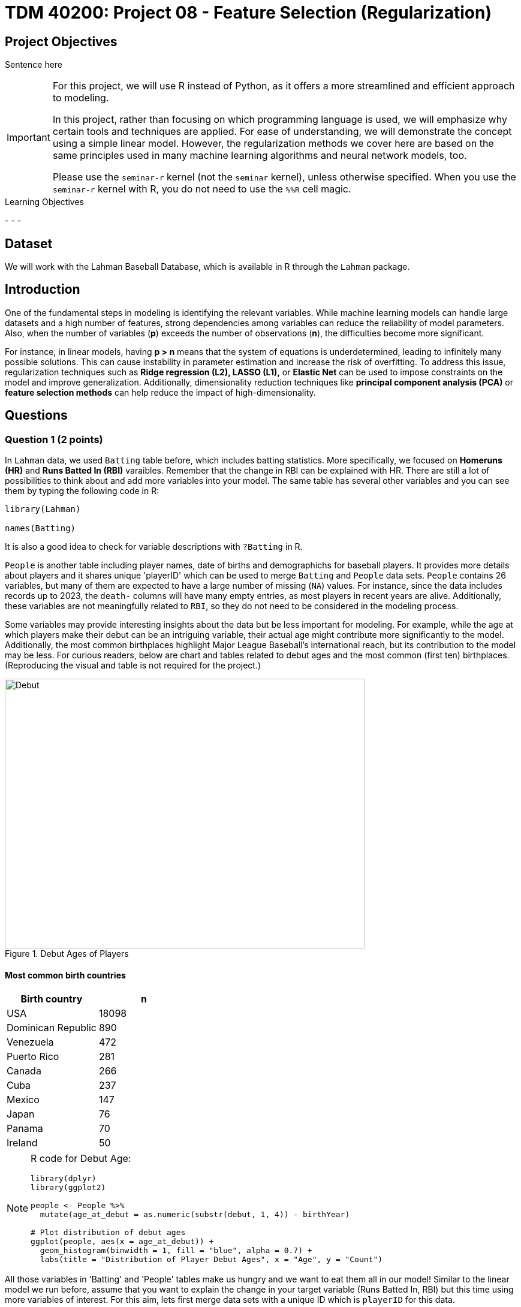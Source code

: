 = TDM 40200: Project 08 - Feature Selection (Regularization)
:page-mathjax: true

== Project Objectives

Sentence here

[IMPORTANT]
====
For this project, we will use R instead of Python, as it offers a more streamlined and efficient approach to modeling. 

In this project, rather than focusing on which programming language is used, we will emphasize why certain tools and techniques are applied. For ease of understanding, we will demonstrate the concept using a simple linear model. However, the regularization methods we cover here are based on the same principles used in many machine learning algorithms and neural network models, too.

Please use the `seminar-r` kernel (not the `seminar` kernel), unless otherwise specified. When you use the `seminar-r` kernel with R, you do not need to use the `%%R` cell magic.
====

.Learning Objectives
****
- 
- 
- 
****

== Dataset
We will work with the Lahman Baseball Database, which is available in R through the `Lahman` package. 

== Introduction

One of the fundamental steps in modeling is identifying the relevant variables. While machine learning models can handle large datasets and a high number of features, strong dependencies among variables can reduce the reliability of model parameters. Also, when the number of variables (*p*) exceeds the number of observations (*n*), the difficulties become more significant.

For instance, in linear models, having *p > n* means that the system of equations is underdetermined, leading to infinitely many possible solutions. This can cause instability in parameter estimation and increase the risk of overfitting. To address this issue, regularization techniques such as *Ridge regression (L2), LASSO (L1),* or *Elastic Net* can be used to impose constraints on the model and improve generalization. Additionally, dimensionality reduction techniques like *principal component analysis (PCA)* or *feature selection methods* can help reduce the impact of high-dimensionality.

== Questions

=== Question 1 (2 points)

In `Lahman` data, we used `Batting` table before, which includes batting statistics. More specifically, we focused on  *Homeruns (HR)* and *Runs Batted In (RBI)* varaibles. Remember that the change in RBI can be explained with HR. There are still a lot of possibilities to think about and add more variables into your model. The same table has several other variables and you can see them by typing the following code in R:

[source, R]
----
library(Lahman)

names(Batting)
----

It is also a good idea to check for variable descriptions with `?Batting` in R. 

`People` is another table including player names, date of births and demographichs for baseball players. It provides more details about players and it shares unique 'playerID' which can be used to merge `Batting` and `People` data sets. `People` contains 26 variables, but many of them are expected to have a large number of missing (`NA`) values. For instance, since the data includes records up to 2023, the `death-` columns will have many empty entries, as most players in recent years are alive. Additionally, these variables are not meaningfully related to `RBI`, so they do not need to be considered in the modeling process.

Some variables may provide interesting insights about the data but be less important for modeling. For example, while the age at which players make their debut can be an intriguing variable, their actual age might contribute more significantly to the model. Additionally, the most common birthplaces highlight Major League Baseball’s international reach, but its contribution to the model may be less. For curious readers, below are chart and tables related to debut ages and the most common (first ten) birthplaces. (Reproducing the visual and table is not required for the project.)


image::Debut.png[width=600, height=450, title="Debut Ages of Players"]

==== Most common birth countries
[cols="1,1",options="header"]
|===
| Birth country | n
| USA | 18098
| Dominican Republic | 890
| Venezuela | 472
| Puerto Rico | 281
| Canada | 266
| Cuba | 237
| Mexico | 147
| Japan | 76
| Panama | 70
| Ireland | 50
|===

[NOTE]
====
R code for Debut Age:
[source, R]
----
library(dplyr)
library(ggplot2)

people <- People %>%
  mutate(age_at_debut = as.numeric(substr(debut, 1, 4)) - birthYear)

# Plot distribution of debut ages
ggplot(people, aes(x = age_at_debut)) +
  geom_histogram(binwidth = 1, fill = "blue", alpha = 0.7) +
  labs(title = "Distribution of Player Debut Ages", x = "Age", y = "Count")
----

====

All those variables in 'Batting' and 'People' tables make us hungry and we want to eat them all in our model! Similar to the linear model we run before, assume that you want to explain the change in your target variable (Runs Batted In, RBI) but this time using more variables of interest. For this aim, lets first merge data sets with a unique ID which is `playerID` for this data.

[source, R]
----
library(dplyr)

# Merge all datasets
full_data <- Batting %>%
  left_join(People, by = "playerID") %>%
  na.omit()
----

In `People` data set, we see birth year of each player. This can be an important variable to be added in the model. But keeping in mind that this data includes records from 1871 through 2023, it maybe not be correct to add year variable into your setting. Instead of year, adding age variable can be a better solution to make sure that we count for the age differences in the model.

.Deliverables
====
- 1.1. Check out column names, first six lines and examine summary statistics for Batting and People tables. 
- 1.2. Merge two data sets by playerID
- 1.3. Add age of players into your data and named the column as 'age'.
====

[NOTE]
====
For the ease of reading, all variable are added with their codes and explanations in Appendix at the end of this document. Tables includes all variables for 'Batting' and 'People' data respectively. 
====

=== Question 2 (2 points)

Before starting to modeling, lets see the following heat map with numeric variables planned to use in modeling:

image::HeatMap.png[title="Correlations between numeric variables"]

Data visualization offers essential clues to understanding your data before initiating the modeling process. For instance: At Bats (AB), Hits (H), and Doubles (X2B) are highly correlated because they follow a natural hierarchy in baseball statistics. AB represents a player's batting opportunities, H is a subset of AB, counting successful hits, and X2B is a further subset, representing only doubles. Since more at-bats generally lead to more hits, and more hits increase the likelihood of doubles, these variables are inherently linked, resulting in strong correlations. In most cases, H (Hits) may be the best choice because it captures a player's ability to reach base successfully, encompassing both singles and extra-base hits while avoiding redundancy. 

image::HitsPhoto.png[width=600, height=450, title = "Pittsburgh Pirates’ Oneil Cruz hits a two-run home run against the Milwaukee Brewers during the seventh inning of a baseball game Wednesday, Aug. 3, 2022, in Pittsburgh. (AP Photo/Keith Srakocic)"]

The source of the picture is https://apnews.com/article/mlb-sports-new-york-pittsburgh-yankees-8b38b65da61ce122b0433886abf8643a[apnews] accessed at 03/08/2025. 

The following linear model uses as much variables as possible to explain the changes in target, RBI variable. 

[source, R]
----
# Fit a linear model
lm_model <- lm(RBI ~ yearID + lgID + H + X3B + HR + SB + CS + BB + SO + age + height + weight + bats, data = full_data)

# Display model summary
summary(lm_model)
----

Although a linear model provides P-values as evidence for variable selection, shrinkage or https://en.wikipedia.org/wiki/Regularization_(mathematics)[regularization] (e.g., Lasso, Ridge) methods are used for variable selection because P-values can sometimes be misleading, especially when the sample size is large, or when variables are highly correlated with one another. In such cases, a variable with a high P-value might still be relevant for the model, but its contribution isn't significant enough to pass the threshold. In some cases, especially when dealing with a large number of variables, instead of focusing on interpreting the output, you may want the model to perform both parameter estimation and variable selection simultaneously. Furthermore, many machine learning algorithms, due to their lack of interpretability, do not provide evidence (such as P-values) of which variables contribute to the model.

Variable selection (feature engineering) in statistical models is crucial for improving both the model's performance and *interpretability*. By choosing only the most relevant variables, we can simplify the model, making it easier to understand and interpret, which is particularly important in fields where the relationships between variables are essential. Additionally, variable selection helps prevent *overfitting*, a common issue when too many irrelevant variables are included, which can lead to a model that fits the noise in the data rather than the underlying patterns. A more focused model with fewer predictors tends to generalize better to new data, leading to improved prediction accuracy. By selecting the right variables, we can also reduce computational costs, as fewer predictors mean less memory and processing power are required, which is especially important in large datasets.

Also, If you have $p$ variables in the model, the number of possible models you could try is determined by the subsets of variables that can be included in the model. For each variable, you have two options: include it or exclude it from the model. Therefore, the total number of possible models is: $2^p$. This includes all combinations of variables, ranging from using none (the null model) to using all $p$ variables. However, this number can be very large if $p$ is high, leading to an impractical amount of models to test. This is why techniques like https://en.wikipedia.org/wiki/Regularization_(mathematics)[regularization] (e.g., Lasso, Ridge) are often used to reduce the number of models considered and make the selection process more manageable.

While these models continue to evolve and new ones (such as https://en.wikipedia.org/wiki/Elastic_net_regularization[Elastic net]) are introduced, understanding *Ridge* and *LASSO* provides a strong foundation for grasping more advanced techniques. Now, let's recall the linear model we discussed earlier and review its mathematical representation with a single predictor.

$RBI_{ij} = \beta_0 + \beta_1 HR_{ij} + \epsilon_{ij}$

where:  

- $\beta_0 =$ Common starting point for all players (overall intercept)
- $\beta_1 =$ Average effect of HR across all players (overall slope)
- $\epsilon_{ij} =$ Error term (noise comes from modeling)

We can replace the variable names in the model with their symbolic representations:

$y_{ij} = \beta_0 + \beta_1 x_{ij} \epsilon_{ij}$

Since we are looking for the best estimates for the unknown $\beta$ parameters in this model, we want to minimize $\epsilon_{ij}$ as much as possible. The method that provides the best estimates for these parameters is the least squares approach, which finds $\beta$ values that minimize the residual sum of squares (RSS):

$RSS = \sum_{i = 1}^{n}(y_i - \beta_0 - \sum_{j = 1}^{p}\beta_1 x_{ij})^2$

Even without prior knowledge of this method, if we were to discuss how to best predict $y_i$ based on the defined model, we would naturally aim to make both sides of the equation as close as possible. The variables in the model are known, and the parameters are estimated from the model, but $\epsilon$ represents an uncontrollable term arising from inherent uncertainty. Since we cannot eliminate this term, we aim to minimize it. Instead of minimizing $\epsilon$ directly, we minimize its squared value to prevent positive and negative errors from canceling each other out.

.Deliverables
====
- 2.1. Run a linear model with RBI as dependent (Target) variable and include all the variables you wanted to add as independent variable from both tables. It is Ok to use the variables used for full model in this question.
- 2.2. What is model interpretability? 
- 2.3. Consider a linear model where RBI is the target (dependent) variable, and HR and age are the independent variables. We can fit this model using the `lm` function and obtain the model parameters with the following R command:

[source, R]
----
lmmodel <- lm(RBI ~ HR + age, data = full_data)

coef(lmmodel)
----

Calculate the *RSS* from the results of this model. However, when performing the calculations, avoid using built-in residual functions in R. Instead, calculate it manually by substituting the values into the following formula:

$RSS = \sum_{i = 1}^{n}(y_i - \beta_0 - \sum_{j = 1}^{p}\beta_1 x_{ij})^2$
====

=== Question 3 (2 points)

Shrinkage or regularization methods offer penalties while minimizing RSS - also called least squares *loss* function or *objective* function. These methods add a penalty term to RSS minimized when estimating parameter values. Changing the magnitude of this penalty term helps adjust the parameter values.

Imagine you're packing a suitcase for a trip. You want to bring everything you might need, but if you pack too much, your suitcase becomes heavy and difficult to carry. Shrinkage methods like Ridge and LASSO work similarly in a statistical model. Without any penalty, the model can include as many variables as possible, making it complex and potentially overfitting the data. However, by adding a penalty term (like an airline imposing a weight limit on luggage), the model is forced to prioritize important variables while reducing the impact of less significant ones. Ridge regression acts like a soft weight limit—allowing you to bring all your items but compressing them slightly to make the suitcase more manageable. LASSO, on the other hand, is stricter, forcing you to completely remove unnecessary items to meet the weight limit. This way, shrinkage methods prevent your model from becoming too complex while ensuring it still performs well.

*Ridge regression* adds a penalty term to the least squares objective function. This penalty term (L-2 penalty) is proportional to the squared magnitude of the coefficients, shrinking them towards zero:

$\sum_{i = 1}^{n}(y_i - \beta_0 - \sum_{j = 1}^{p}\beta_1 x_{ij})^2 + \lambda \sum_{j = 1}^{p} \beta_j^2$

where $\lambda$ is a hyperparameter or it is called as *tuning parameter*. Before moving on to the next paragraph, I recommend taking a minute to pause and consider what a hyperparameter is, how it differs from a parameter, and how it can be found in a general model setting.

image::Ridge.png[]

As illustrated in the figure above, we can control the magnitude of the $\beta$ coefficients by adjusting the value of the tuning parameter, $\lambda$. During the minimization process, the Residual Sum of Squares (RSS) is minimized while simultaneously penalizing the size of the coefficients. This leads to the following relationships:

- If $\lambda \rightarrow 0$, the estimated parameter values converge to those obtained from ordinary least squares.  
- If $\lambda \rightarrow \infty$, the ridge regression coefficients shrink toward zero.

[NOTE]
====
Before using shrinkage methods like Ridge or LASSO, it is crucial to scale the predictor variables. These methods apply a penalty to the regression coefficients, and since the penalty depends on the magnitude of the coefficients, variables with larger scales can dominate the shrinkage process.  

For example, if one variable is measured in thousands (e.g., salary in dollars) and another in single digits (e.g., years of experience), the penalty term will affect the variable with larger numerical values, even if both have similar importance in predicting the outcome. This can lead to biased coefficient estimates and misinterpretation of variable importance. To avoid this issue, standardization (subtracting the mean and dividing by the standard deviation) ensures that all variables contribute equally to the shrinkage process. 
====

The programming languages such as R and Python estimates the parameter for different values of $\lambda$. `glmnet` is one of the libraries in R which can be used to run a regularization methid. 'glmnet' function can run several types of regression models with a grid of values for the regularization parameter, `\lambda`. Here is the example code:

[source, R]
----
# Load necessary libraries
library(glmnet)

# Prepare the matrix of predictors (excluding the response variable)
X <- model.matrix(RBI ~ yearID + lgID + H + X3B + HR + SB + CS + BB + SO + age + height + weight + bats, data = full_data)[, -1] 
y <- full_data$RBI 

# Ridge Regression
# Standardize predictors
X_scaled <- scale(X)

# Replace NaNs (from zero variance) with 0
X_scaled[is.na(X_scaled)] <- 0 

# Fit ridge regression model (alpha = 0 for ridge)
ridge_model <- glmnet(X_scaled, y, alpha = 0)
coef(ridge_model)
ridge_model$lambda
----

The following plot shows how coefficient values are changing with the change in Log Lambda in Ridge regression.

image::RidgeLambda.png[]

.Deliverables
====
- 3.1. What is the role of $\lambda$ in penalized RSS?
- 3.2. Run ridge regression with the same variables used in Question 2.1.
- 3.3. How many different values of $\lambda$ is tried in the ridge regression you run in 3.2.
====

=== Question 4 (2 points)

While Ridge Regression effectively shrinks coefficients towards zero, it rarely eliminates them entirely. This means that even with Ridge, you might end up with a model containing many features, some of which may be redundant. To address this, we can use LASSO (Least Absolute Shrinkage and Selection Operator). Lasso, like Ridge, uses a penalty term to regularize the model, but it employs the L1 norm instead of the L2 norm. This crucial difference allows Lasso to perform feature selection by driving some coefficients to exactly zero, effectively removing those features from the model.

$\sum_{i = 1}^{n}(y_i - \beta_0 - \sum_{j = 1}^{p}\beta_1 x_{ij})^2 + \lambda \sum_{j = 1}^{p} |\beta_j|$

Also, you can define a grid for $\lambda$ and run your model for the grid you choose



ACABA, plot(ridge_model, xvar...) ile elde ettigim ridge ploti ile LASSO plotu farkli mi? Karsilastir.

.Deliverables
====
- 
====

=== Question 5 (2 points)


.Deliverables
====
- 
====

=== Appendix

==== Batting Data Variables
[cols="1,1",options="header"]
|===
| Variable Code | Explanation
| playerID | Player ID code (links to People dataset)
| yearID | Year
| stint | Player's stint (order of appearances within a season)
| teamID | Team; a factor
| lgID | League; a factor with levels AA, AL, FL, NL, PL, UA
| G | Games: number of games in which a player played
| AB | At Bats
| R | Runs
| H | Hits: times reached base because of a batted, fair ball without error by the defense
| X2B | Doubles: hits on which the batter reached second base safely
| X3B | Triples: hits on which the batter reached third base safely
| HR | Homeruns
| RBI | Runs Batted In
| SB | Stolen Bases
| CS | Caught Stealing
| BB | Base on Balls
| SO | Strikeouts
| IBB | Intentional walks
| HBP | Hit by pitch
| SH | Sacrifice hits
| SF | Sacrifice flies
| GIDP | Grounded into double plays
|===

==== People Data Variables
[cols="1,1",options="header"]
|===
| Variable Code | Explanation
| playerID | A unique code assigned to each player. Links to other files.
| birthYear | Year player was born
| birthMonth | Month player was born
| birthDay | Day player was born
| birthCountry | Country where player was born
| birthState | State where player was born
| birthCity | City where player was born
| deathYear | Year player died
| deathMonth | Month player died
| deathDay | Day player died
| deathCountry | Country where player died
| deathState | State where player died
| deathCity | City where player died
| nameFirst | Player's first name
| nameLast | Player's last name
| nameGiven | Player's given name (typically first and middle)
| weight | Player's weight in pounds
| height | Player's height in inches
| bats | Player's batting hand (left (L), right (R), or both (B))
| throws | Player's throwing hand (left (L) or right (R))
| debut | Date that player made first major league appearance
| finalGame | Date that player made first major league appearance (blank if still active)
| retroID | ID used by Retrosheet, https://www.retrosheet.org/
| bbrefID | ID used by Baseball Reference website, https://www.baseball-reference.com/
| birthDate | Player's birthdate, in as.Date format
| deathDate | Player's deathdate, in as.Date format
|===


== Submitting your Work

Once you have completed the questions, save your Jupyter notebook. You can then download the notebook and submit it to Gradescope.

.Items to submit
====
- firstname_lastname_project1.ipynb
====

[WARNING]
====
You _must_ double check your `.ipynb` after submitting it in gradescope. A _very_ common mistake is to assume that your `.ipynb` file has been rendered properly and contains your code, markdown, and code output even though it may not. **Please** take the time to double check your work. See https://the-examples-book.com/projects/submissions[here] for instructions on how to double check this.

You **will not** receive full credit if your `.ipynb` file does not contain all of the information you expect it to, or if it does not render properly in Gradescope. Please ask a TA if you need help with this.
====